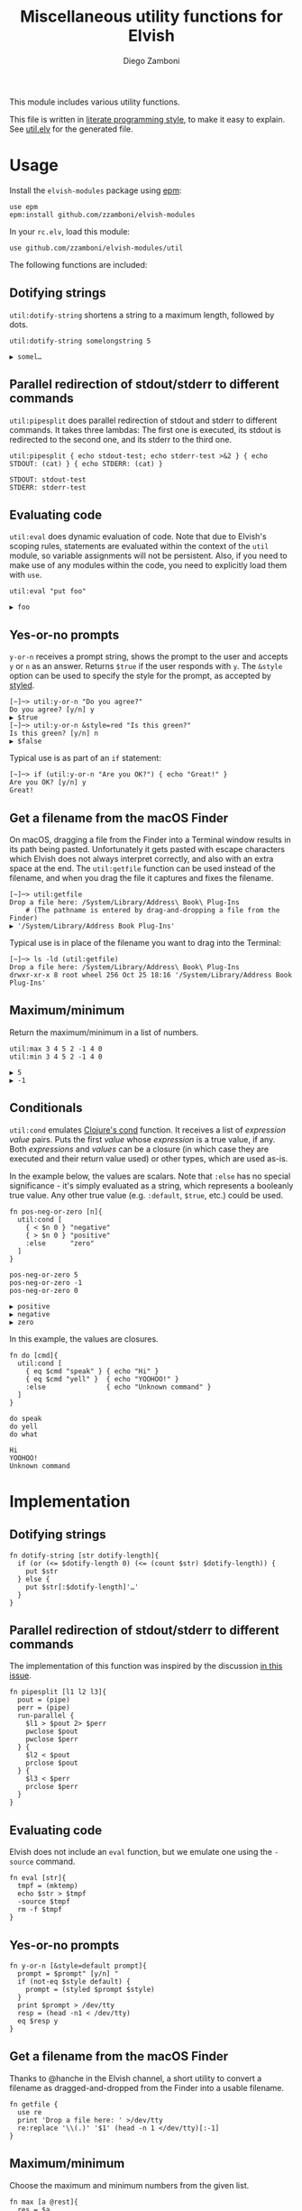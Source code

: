 #+title: Miscellaneous utility functions for Elvish
#+author: Diego Zamboni
#+email: diego@zzamboni.org

This module includes various utility functions.

This file is written in [[http://www.howardism.org/Technical/Emacs/literate-programming-tutorial.html][literate programming style]], to make it easy to explain. See [[file:util.elv][util.elv]] for the generated file.

* Table of Contents                                            :TOC:noexport:
- [[#usage][Usage]]
  - [[#dotifying-strings][Dotifying strings]]
  - [[#parallel-redirection-of-stdoutstderr-to-different-commands][Parallel redirection of stdout/stderr to different commands]]
  - [[#evaluating-code][Evaluating code]]
  - [[#yes-or-no-prompts][Yes-or-no prompts]]
  - [[#get-a-filename-from-the-macos-finder][Get a filename from the macOS Finder]]
  - [[#maximumminimum][Maximum/minimum]]
  - [[#conditionals][Conditionals]]
- [[#implementation][Implementation]]
  - [[#dotifying-strings-1][Dotifying strings]]
  - [[#parallel-redirection-of-stdoutstderr-to-different-commands-1][Parallel redirection of stdout/stderr to different commands]]
  - [[#evaluating-code-1][Evaluating code]]
  - [[#yes-or-no-prompts-1][Yes-or-no prompts]]
  - [[#get-a-filename-from-the-macos-finder-1][Get a filename from the macOS Finder]]
  - [[#maximumminimum-1][Maximum/minimum]]
  - [[#conditionals-1][Conditionals]]
- [[#test-suite][Test suite]]

* Usage

Install the =elvish-modules= package using [[https://elvish.io/ref/epm.html][epm]]:

#+begin_src elvish
  use epm
  epm:install github.com/zzamboni/elvish-modules
#+end_src

In your =rc.elv=, load this module:

#+begin_src elvish
  use github.com/zzamboni/elvish-modules/util
#+end_src

The following functions are included:

** Dotifying strings

=util:dotify-string= shortens a string to a maximum length, followed by dots.

#+begin_src elvish :use github.com/zzamboni/elvish-modules/util :exports both
util:dotify-string somelongstring 5
#+end_src

#+RESULTS:
: ▶ somel…

** Parallel redirection of stdout/stderr to different commands

=util:pipesplit= does parallel redirection of stdout and stderr to different commands. It takes three lambdas: The first one is executed, its stdout is redirected to the second one, and its stderr to the third one.

#+begin_src elvish :use github.com/zzamboni/elvish-modules/util :exports both
  util:pipesplit { echo stdout-test; echo stderr-test >&2 } { echo STDOUT: (cat) } { echo STDERR: (cat) }
#+end_src

#+RESULTS:
: STDOUT: stdout-test
: STDERR: stderr-test

** Evaluating code

=util:eval= does dynamic evaluation of code. Note that due to Elvish's scoping rules, statements are evaluated within the context of the =util= module, so variable assignments will not be persistent. Also, if you need to make use of any modules within the code, you need to explicitly load them with =use=.

#+begin_src elvish :exports both :use github.com/zzamboni/elvish-modules/util
  util:eval "put foo"
#+end_src

#+RESULTS:
: ▶ foo

** Yes-or-no prompts

=y-or-n= receives a prompt string, shows the prompt to the user and accepts =y= or =n= as an answer. Returns =$true= if the user responds with =y=. The =&style= option can be used to specify the style for the prompt, as accepted by [[https://elvish.io/ref/edit.html#editstyled][styled]].

#+begin_src elvish
  [~]─> util:y-or-n "Do you agree?"
  Do you agree? [y/n] y
  ▶ $true
  [~]─> util:y-or-n &style=red "Is this green?"
  Is this green? [y/n] n
  ▶ $false
#+end_src

Typical use is as part of an =if= statement:

#+begin_src elvish
  [~]─> if (util:y-or-n "Are you OK?") { echo "Great!" }
  Are you OK? [y/n] y
  Great!
#+end_src

** Get a filename from the macOS Finder

On macOS, dragging a file from the Finder into a Terminal window results in its path being pasted. Unfortunately it gets pasted with escape characters which Elvish does not always interpret correctly, and also with an extra space at the end. The =util:getfile= function can be used instead of the filename, and when you drag the file it captures and fixes the filename.

#+begin_src elvish
[~]─> util:getfile
Drop a file here: /System/Library/Address\ Book\ Plug-Ins
    # (The pathname is entered by drag-and-dropping a file from the Finder)
▶ '/System/Library/Address Book Plug-Ins'
#+end_src

Typical use is in place of the filename you want to drag into the Terminal:

#+begin_src elvish
[~]─> ls -ld (util:getfile)
Drop a file here: /System/Library/Address\ Book\ Plug-Ins
drwxr-xr-x 8 root wheel 256 Oct 25 18:16 '/System/Library/Address Book Plug-Ins'
#+end_src

** Maximum/minimum

Return the maximum/minimum in a list of numbers.

#+begin_src elvish :exports both :use github.com/zzamboni/elvish-modules/util
  util:max 3 4 5 2 -1 4 0
  util:min 3 4 5 2 -1 4 0
#+end_src

#+RESULTS:
: ▶ 5
: ▶ -1

** Conditionals

=util:cond= emulates [[https://clojuredocs.org/clojure.core/cond][Clojure's cond]] function. It receives a list of /expression value/ pairs. Puts the first /value/ whose /expression/ is a true value, if any. Both /expressions/ and /values/ can be a closure (in which case they are executed and their return value used) or other types, which are used as-is.

In the example below, the values are scalars. Note that =:else= has no special significance - it's simply evaluated as a string, which represents a booleanly true value. Any other true value (e.g. =:default=, =$true=, etc.) could be used.

#+begin_src elvish :exports both :use github.com/zzamboni/elvish-modules/util
  fn pos-neg-or-zero [n]{
    util:cond [
      { < $n 0 } "negative"
      { > $n 0 } "positive"
      :else      "zero"
    ]
  }

  pos-neg-or-zero 5
  pos-neg-or-zero -1
  pos-neg-or-zero 0
#+end_src

#+RESULTS:
: ▶ positive
: ▶ negative
: ▶ zero

In this example, the values are closures.

#+begin_src elvish :exports both :use github.com/zzamboni/elvish-modules/util
  fn do [cmd]{
    util:cond [
      { eq $cmd "speak" } { echo "Hi" }
      { eq $cmd "yell" }  { echo "YOOHOO!" }
      :else               { echo "Unknown command" }
    ]
  }

  do speak
  do yell
  do what
#+end_src

#+RESULTS:
: Hi
: YOOHOO!
: Unknown command

* Implementation
:PROPERTIES:
:header-args:elvish: :tangle (concat (file-name-sans-extension (buffer-file-name)) ".elv")
:header-args: :mkdirp yes :comments no
:END:

** Dotifying strings

#+begin_src elvish
  fn dotify-string [str dotify-length]{
    if (or (<= $dotify-length 0) (<= (count $str) $dotify-length)) {
      put $str
    } else {
      put $str[:$dotify-length]'…'
    }
  }
#+end_src

** Parallel redirection of stdout/stderr to different commands

The implementation of this function was inspired by the discussion [[https://github.com/elves/elvish/issues/500][in this issue]].

#+begin_src elvish
  fn pipesplit [l1 l2 l3]{
    pout = (pipe)
    perr = (pipe)
    run-parallel {
      $l1 > $pout 2> $perr
      pwclose $pout
      pwclose $perr
    } {
      $l2 < $pout
      prclose $pout
    } {
      $l3 < $perr
      prclose $perr
    }
  }
#+end_src

** Evaluating code

Elvish does not include an =eval= function, but we emulate one using the =-source= command.

#+begin_src elvish
  fn eval [str]{
    tmpf = (mktemp)
    echo $str > $tmpf
    -source $tmpf
    rm -f $tmpf
  }
#+end_src

** Yes-or-no prompts

#+begin_src elvish
  fn y-or-n [&style=default prompt]{
    prompt = $prompt" [y/n] "
    if (not-eq $style default) {
      prompt = (styled $prompt $style)
    }
    print $prompt > /dev/tty
    resp = (head -n1 < /dev/tty)
    eq $resp y
  }
#+end_src

** Get a filename from the macOS Finder

Thanks to @hanche in the Elvish channel, a short utility to convert a filename as dragged-and-dropped from the Finder into a usable filename.

#+begin_src elvish
  fn getfile {
    use re
    print 'Drop a file here: ' >/dev/tty
    re:replace '\\(.)' '$1' (head -n 1 </dev/tty)[:-1]
  }
#+end_src

** Maximum/minimum

Choose the maximum and minimum numbers from the given list.

#+begin_src elvish
  fn max [a @rest]{
    res = $a
    each [n]{ if (> $n $res) { res = $n } } $rest
    put $res
  }

  fn min [a @rest]{
    res = $a
    each [n]{ if (< $n $res) { res = $n } } $rest
    put $res
  }
#+end_src
** Conditionals

We simply step through the /expression value/ pairs, and =put= the first value whose expression (or its result, if it's a closure) returns true.

#+begin_src elvish
   fn cond [clauses]{
     range &step=2 (count $clauses) | each [i]{
       exp = $clauses[$i]
       if (eq (kind-of $exp) fn) { exp = ($exp) }
       if $exp {
         val = $clauses[(+ $i 1)]
         if (eq (kind-of $val) fn) {
          $val
        } else {
          put $val
        }
        return
       }
     }
   }
#+end_src
* Test suite
:PROPERTIES:
:header-args:elvish: :tangle (concat (file-name-sans-extension (buffer-file-name)) "_test.elv")
:header-args: :mkdirp yes :comments no
:END:

#+begin_src elvish
  use github.com/zzamboni/elvish-modules/test
  use github.com/zzamboni/elvish-modules/util

  (test:set github.com/zzamboni/elvish-modules/util \
    (test:set dotify-string \
      (test:is { util:dotify-string "somelongstring" 5 } "somel…" Long string gets dotified) \
      (test:is { util:dotify-string "short" 5 }          "short"  Equal-as-limit string stays the same) \
      (test:is { util:dotify-string "bah" 5 }            "bah"    Short string stays the same)))
#+end_src
